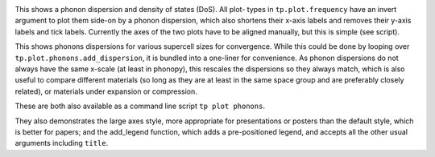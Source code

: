 .. image:: phonons.png
   :alt: Phonon dispersion and density of states.

This shows a phonon dispersion and density of states (DoS). All plot-
types in ``tp.plot.frequency`` have an invert argument to plot them
side-on by a phonon dispersion, which also shortens their x-axis labels
and removes their y-axis labels and tick labels. Currently the axes of
the two plots have to be aligned manually, but this is simple (see
script).

.. image:: multiphon.png
   :alt: Phonon dispersions for different supercell sizes.

This shows phonons dispersions for various supercell sizes for
convergence. While this could be done by looping over
``tp.plot.phonons.add_dispersion``, it is bundled into a one-liner for
convenience. As phonon dispersions do not always have the same x-scale
(at least in phonopy), this rescales the dispersions so they always
match, which is also useful to compare different materials (so long as
they are at least in the same space group and are preferably closely
related), or materials under expansion or compression.

These are both also available as a command line script ``tp plot phonons``.

They also demonstrates the large axes style, more appropriate for
presentations or posters than the default style, which is better for
papers; and the add_legend function, which adds a pre-positioned
legend, and accepts all the other usual arguments including ``title``.

